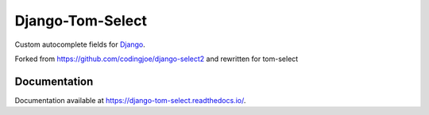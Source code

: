 ==============
Django-Tom-Select
==============

|version| |coverage| |license|

Custom autocomplete fields for `Django`_.

Forked from https://github.com/codingjoe/django-select2 and rewritten for tom-select

Documentation
-------------

Documentation available at https://django-tom-select.readthedocs.io/.

.. _Django: https://www.djangoproject.com/
.. _tom-select: https://tom-select.js.org/
.. _autocomplete_fields: https://docs.djangoproject.com/en/stable/ref/contrib/admin/#django.contrib.admin.ModelAdmin.autocomplete_fields

.. |version| image:: https://img.shields.io/pypi/v/django-tom-select.svg
   :target: https://pypi.python.org/pypi/django-tom-select/
.. |coverage| image:: https://codecov.io/gh/vidski/django-tom-select/branch/master/graph/badge.svg
   :target: https://codecov.io/gh/vidski/django-tom-select
.. |license| image:: https://img.shields.io/badge/license-APL2-blue.svg
   :target: https://raw.githubusercontent.com/vidski/django-tom-select/master/LICENSE.txt

